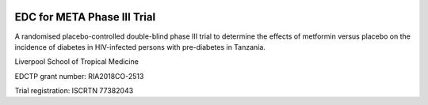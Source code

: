 |pypi| |actions| |codecov| |downloads|


EDC for META Phase III Trial
----------------------------

A randomised placebo-controlled double-blind phase III trial to determine the effects of metformin versus placebo on the incidence of diabetes in HIV-infected persons with pre-diabetes in Tanzania.


Liverpool School of Tropical Medicine

EDCTP grant number: RIA2018CO-2513

Trial registration: ISCRTN 77382043
 


.. |pypi| image:: https://img.shields.io/pypi/v/meta3-edc.svg
    :target: https://pypi.python.org/pypi/meta3-edc

.. |codecov| image:: https://codecov.io/gh/meta3-trial/meta3-edc/branch/develop/graph/badge.svg
  :target: https://codecov.io/gh/meta3-trial/meta3-edc

.. |downloads| image:: https://pepy.tech/badge/meta3-edc
   :target: https://pepy.tech/project/meta3-edc

.. |actions| image:: https://github.com/meta3-trial/meta3-edc/workflows/build/badge.svg?branch=develop
  :target: https://github.com/meta3-trial/meta3-edc/actions?query=workflow:build
